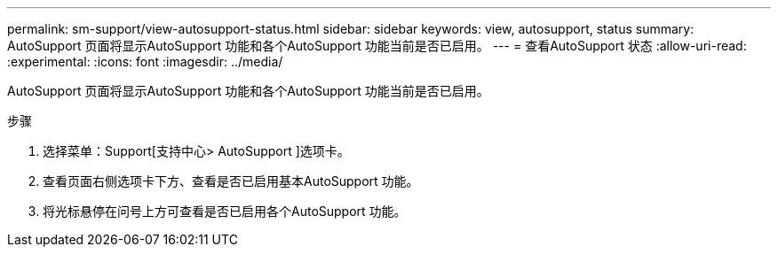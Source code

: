 ---
permalink: sm-support/view-autosupport-status.html 
sidebar: sidebar 
keywords: view, autosupport, status 
summary: AutoSupport 页面将显示AutoSupport 功能和各个AutoSupport 功能当前是否已启用。 
---
= 查看AutoSupport 状态
:allow-uri-read: 
:experimental: 
:icons: font
:imagesdir: ../media/


[role="lead"]
AutoSupport 页面将显示AutoSupport 功能和各个AutoSupport 功能当前是否已启用。

.步骤
. 选择菜单：Support[支持中心> AutoSupport ]选项卡。
. 查看页面右侧选项卡下方、查看是否已启用基本AutoSupport 功能。
. 将光标悬停在问号上方可查看是否已启用各个AutoSupport 功能。

